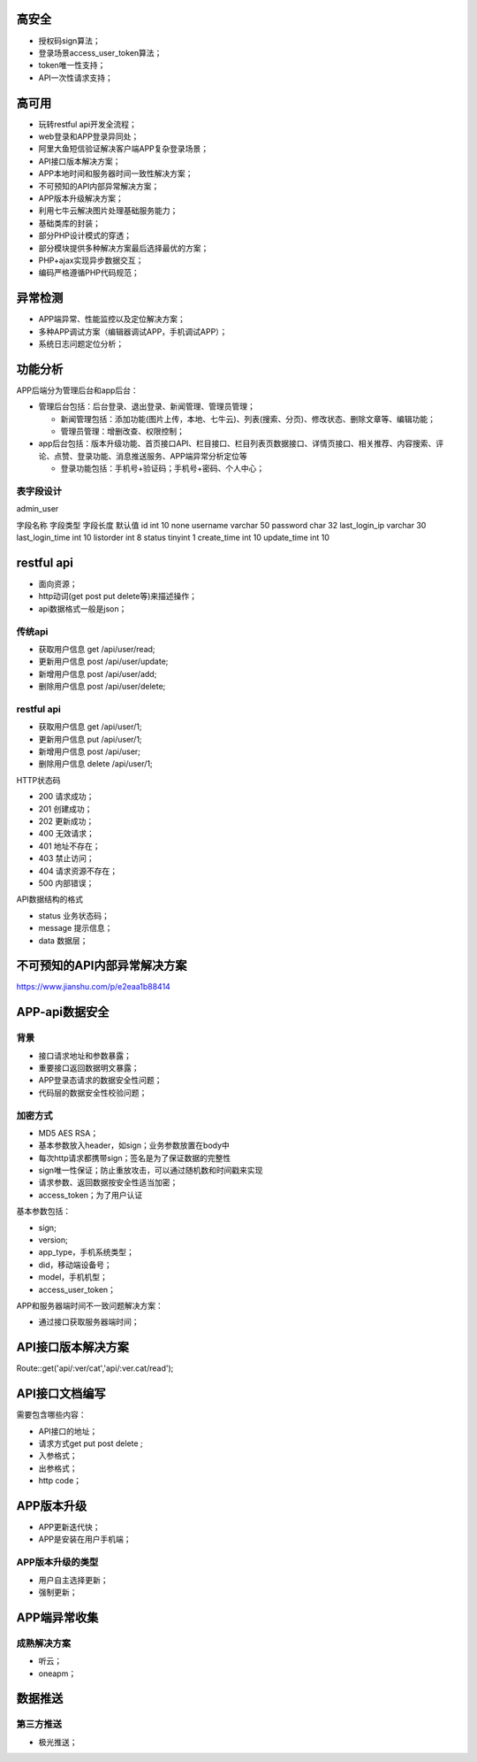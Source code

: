 
高安全
======

- 授权码sign算法；
- 登录场景access_user_token算法；
- token唯一性支持；
- API一次性请求支持；

高可用
======

- 玩转restful api开发全流程；
- web登录和APP登录异同处；
- 阿里大鱼短信验证解决客户端APP复杂登录场景；
- API接口版本解决方案；
- APP本地时间和服务器时间一致性解决方案；
- 不可预知的API内部异常解决方案；
- APP版本升级解决方案；
- 利用七牛云解决图片处理基础服务能力；
- 基础类库的封装；
- 部分PHP设计模式的穿透；
- 部分模块提供多种解决方案最后选择最优的方案；
- PHP+ajax实现异步数据交互；
- 编码严格遵循PHP代码规范；

异常检测
========

- APP端异常、性能监控以及定位解决方案；
- 多种APP调试方案（编辑器调试APP，手机调试APP）；
- 系统日志问题定位分析；


功能分析
========

APP后端分为管理后台和app后台：

- 管理后台包括：后台登录、退出登录、新闻管理、管理员管理；

  - 新闻管理包括：添加功能(图片上传，本地、七牛云)、列表(搜索、分页)、修改状态、删除文章等、编辑功能；
  - 管理员管理：增删改查、权限控制；

- app后台包括：版本升级功能、首页接口API、栏目接口、栏目列表页数据接口、详情页接口、相关推荐、内容搜索、评论、点赞、登录功能、消息推送服务、APP端异常分析定位等

  - 登录功能包括：手机号+验证码；手机号+密码、个人中心；

.. image:: ./images/table.png

表字段设计
---------

admin_user

字段名称  字段类型  字段长度  默认值
id    int  10  none
username  varchar  50  
password  char  32
last_login_ip  varchar  30
last_login_time  int  10
listorder  int  8
status  tinyint  1
create_time  int  10
update_time  int  10


restful api
===========

- 面向资源；
- http动词(get post put delete等)来描述操作；
- api数据格式一般是json；

传统api
-------

- 获取用户信息 get /api/user/read;
- 更新用户信息 post /api/user/update;
- 新增用户信息 post /api/user/add;
- 删除用户信息 post /api/user/delete;

restful api
-----------

- 获取用户信息 get /api/user/1;
- 更新用户信息 put /api/user/1;
- 新增用户信息 post /api/user;
- 删除用户信息 delete /api/user/1;

HTTP状态码

- 200 请求成功；
- 201 创建成功；
- 202 更新成功；
- 400 无效请求；
- 401 地址不存在；
- 403 禁止访问；
- 404 请求资源不存在；
- 500 内部错误；

API数据结构的格式

- status 业务状态码；
- message 提示信息；
- data 数据层；


不可预知的API内部异常解决方案
===========================

https://www.jianshu.com/p/e2eaa1b88414


APP-api数据安全
===============

背景
----

- 接口请求地址和参数暴露；
- 重要接口返回数据明文暴露；
- APP登录态请求的数据安全性问题；
- 代码层的数据安全性校验问题；
  
加密方式
--------

- MD5 AES RSA；
- 基本参数放入header，如sign；业务参数放置在body中
- 每次http请求都携带sign；签名是为了保证数据的完整性
- sign唯一性保证；防止重放攻击，可以通过随机数和时间戳来实现
- 请求参数、返回数据按安全性适当加密；
- access_token；为了用户认证

基本参数包括：

- sign;
- version;
- app_type，手机系统类型；
- did，移动端设备号；
- model，手机机型；
- access_user_token；

APP和服务器端时间不一致问题解决方案：

- 通过接口获取服务器端时间；


API接口版本解决方案
==================

Route::get('api/:ver/cat','api/:ver.cat/read');

API接口文档编写
==============

需要包含哪些内容：

- API接口的地址；
- 请求方式get put post delete ;
- 入参格式；
- 出参格式；
- http code；


APP版本升级
===========

- APP更新迭代快；
- APP是安装在用户手机端；

APP版本升级的类型
----------------

- 用户自主选择更新；
- 强制更新；


APP端异常收集
=============

成熟解决方案
------------

- 听云；
- oneapm；

数据推送
========

第三方推送
----------

- 极光推送；